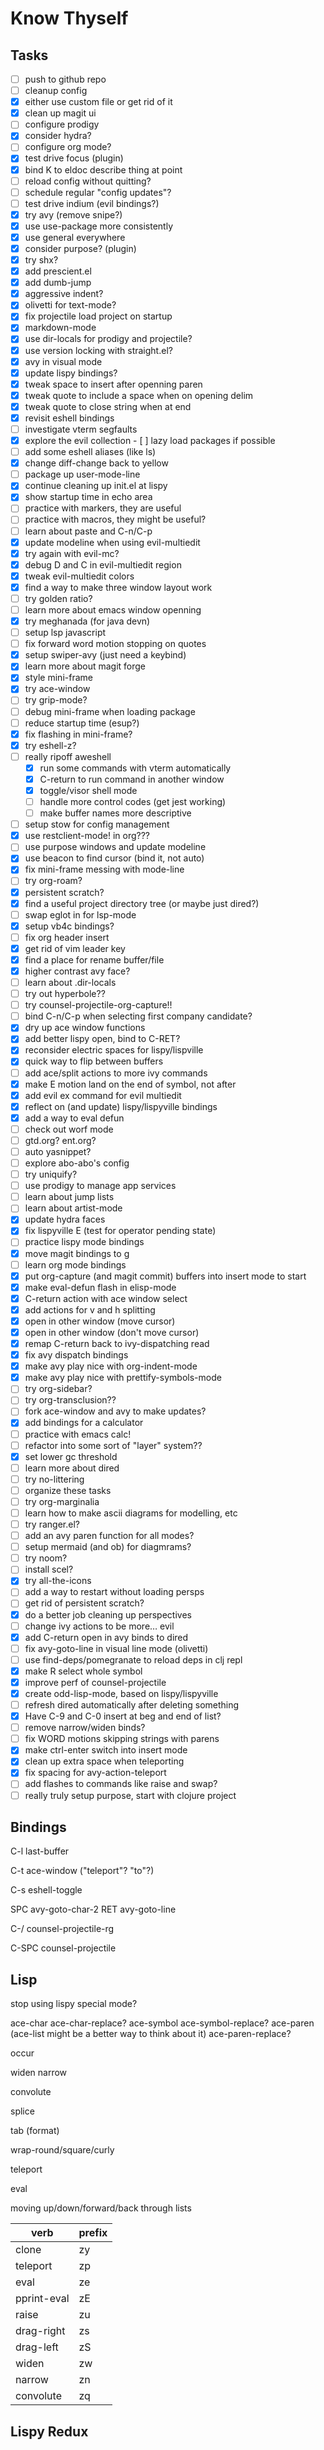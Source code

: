 * Know Thyself

** Tasks

- [ ] push to github repo
- [ ] cleanup config
- [X] either use custom file or get rid of it
- [X] clean up magit ui
- [ ] configure prodigy
- [X] consider hydra?
- [ ] configure org mode?
- [X] test drive focus (plugin)
- [X] bind K to eldoc describe thing at point
- [ ] reload config without quitting?
- [ ] schedule regular "config updates"?
- [ ] test drive indium (evil bindings?)
- [X] try avy (remove snipe?)
- [X] use use-package more consistently
- [X] use general everywhere
- [X] consider purpose? (plugin)
- [X] try shx?
- [X] add prescient.el
- [X] add dumb-jump
- [X] aggressive indent?
- [X] olivetti for text-mode?
- [X] fix projectile load project on startup
- [X] markdown-mode
- [X] use dir-locals for prodigy and projectile?
- [X] use version locking with straight.el?
- [X] avy in visual mode
- [X] update lispy bindings?
- [X] tweak space to insert after openning paren
- [X] tweak quote to include a space when on opening delim
- [X] tweak quote to close string when at end
- [X] revisit eshell bindings
- [ ] investigate vterm segfaults
- [X] explore the evil collection - [ ] lazy load packages if possible
- [ ] add some eshell aliases (like ls)
- [X] change diff-change back to yellow
- [ ] package up user-mode-line
- [X] continue cleaning up init.el at lispy
- [X] show startup time in echo area
- [ ] practice with markers, they are useful
- [ ] practice with macros, they might be useful?
- [ ] learn about paste and C-n/C-p
- [X] update modeline when using evil-multiedit
- [X] try again with evil-mc?
- [X] debug D and C in evil-multiedit region
- [X] tweak evil-multiedit colors
- [X] find a way to make three window layout work
- [ ] try golden ratio?
- [ ] learn more about emacs window openning
- [X] try meghanada (for java devn)
- [ ] setup lsp javascript
- [ ] fix forward word motion stopping on quotes
- [X] setup swiper-avy (just need a keybind)
- [X] learn more about magit forge
- [X] style mini-frame
- [X] try ace-window
- [ ] try grip-mode?
- [ ] debug mini-frame when loading package
- [ ] reduce startup time (esup?)
- [X] fix flashing in mini-frame?
- [X] try eshell-z?
- [-] really ripoff aweshell
  - [X] run some commands with vterm automatically
  - [X] C-return to run command in another window
  - [X] toggle/visor shell mode
  - [ ] handle more control codes (get jest working)
  - [ ] make buffer names more descriptive
- [ ] setup stow for config management
- [X] use restclient-mode! in org???
- [ ] use purpose windows and update modeline
- [X] use beacon to find cursor (bind it, not auto)
- [X] fix mini-frame messing with mode-line
- [ ] try org-roam?
- [X] persistent scratch?
- [X] find a useful project directory tree (or maybe just dired?)
- [ ] swap eglot in for lsp-mode
- [X] setup vb4c bindings?
- [ ] fix org header insert
- [X] get rid of vim leader key
- [X] find a place for rename buffer/file
- [X] higher contrast avy face?
- [ ] learn about .dir-locals
- [ ] try out hyperbole??
- [ ] try counsel-projectile-org-capture!!
- [ ] bind C-n/C-p when selecting first company candidate?
- [X] dry up ace window functions
- [X] add better lispy open, bind to C-RET?
- [X] reconsider electric spaces for lispy/lispville
- [X] quick way to flip between buffers
- [ ] add ace/split actions to more ivy commands
- [X] make E motion land on the end of symbol, not after
- [X] add evil ex command for evil multiedit
- [X] reflect on (and update) lispy/lispyville bindings
- [X] add a way to eval defun
- [ ] check out worf mode
- [ ] gtd.org? ent.org?
- [ ] auto yasnippet?
- [ ] explore abo-abo's config
- [ ] try uniquify?
- [ ] use prodigy to manage app services
- [ ] learn about jump lists
- [ ] learn about artist-mode
- [X] update hydra faces
- [X] fix lispyville E (test for operator pending state)
- [ ] practice lispy mode bindings
- [X] move magit bindings to g
- [ ] learn org mode bindings
- [X] put org-capture (and magit commit) buffers into insert mode to start
- [X] make eval-defun flash in elisp-mode
- [X] C-return action with ace window select
- [X] add actions for v and h splitting
- [X] open in other window (move cursor)
- [X] open in other window (don't move cursor)
- [X] remap C-return back to ivy-dispatching read
- [X] fix avy dispatch bindings
- [X] make avy play nice with org-indent-mode
- [X] make avy play nice with prettify-symbols-mode
- [ ] try org-sidebar?
- [ ] try org-transclusion??
- [ ] fork ace-window and avy to make updates?
- [X] add bindings for a calculator
- [ ] practice with emacs calc!
- [ ] refactor into some sort of "layer" system??
- [X] set lower gc threshold
- [ ] learn more about dired
- [ ] try no-littering
- [ ] organize these tasks
- [ ] try org-marginalia
- [ ] learn how to make ascii diagrams for modelling, etc
- [ ] try ranger.el?
- [ ] add an avy paren function for all modes?
- [ ] setup mermaid (and ob) for diagmrams?
- [ ] try noom?
- [ ] install scel?
- [X] try all-the-icons
- [ ] add a way to restart without loading persps
- [ ] get rid of persistent scratch?
- [X] do a better job cleaning up perspectives
- [ ] change ivy actions to be more... evil
- [X] add C-return open in avy binds to dired
- [ ] fix avy-goto-line in visual line mode (olivetti)
- [ ] use find-deps/pomegranate to reload deps in clj repl
- [X] make R select whole symbol
- [X] improve perf of counsel-projectile
- [X] create odd-lisp-mode, based on lispy/lispyville
- [ ] refresh dired automatically after deleting something
- [X] Have C-9 and C-0 insert at beg and end of list?
- [ ] remove narrow/widen binds?
- [ ] fix WORD motions skipping strings with parens
- [X] make ctrl-enter switch into insert mode
- [X] clean up extra space when teleporting
- [X] fix spacing for avy-action-teleport
- [ ] add flashes to commands like raise and swap?
- [ ] really truly setup purpose, start with clojure project

** Bindings

C-l last-buffer

C-t ace-window ("teleport"? "to"?)

C-s eshell-toggle

SPC avy-goto-char-2
RET avy-goto-line

C-/ counsel-projectile-rg

C-SPC counsel-projectile

** Lisp

stop using lispy special mode?

ace-char
ace-char-replace?
ace-symbol
ace-symbol-replace?
ace-paren (ace-list might be a better way to think about it)
ace-paren-replace?

occur

widen
narrow

convolute

splice

tab (format)

wrap-round/square/curly

teleport

eval

moving up/down/forward/back through lists


| verb        | prefix |
|-------------+--------|
| clone       | zy     |
| teleport    | zp     |
| eval        | ze     |
| pprint-eval | zE     |
| raise       | zu     |
| drag-right  | zs     |
| drag-left   | zS     |
| widen       | zw     |
| narrow      | zn     |
| convolute   | zq     |

** Lispy Redux

   bind C-t in insert to teleport prefix? allow teleporting in "things"

   make teleport a "non-local" motion, bound to space, similar to around and inside:

   SPC o [chars] -> goto symbol
   d SPC l [chars] -> delete list
   ze SPC a [chars] -> eval atom
   y SPC RET [chars] -> yank line
   zp SPC x [chars] -> "pull" sexp

* Code

A restclient example so I don't forget.

#+begin_src restclient
GET https://gnu.org/software/emacs
Accept: application/json
Content-Type: application/json
#+end_src

An attempt at locking down how new windows open, didn't work that well.

#+begin_src emacs-lisp :tangle yes
(setq display-buffer-alist '((".*" (display-buffer-reuse-window display-buffer-same-window)))
      display-buffer-reuse-frames t
      even-window-sizes nil)
#+end_src

Make certain commands run in a term instead of eshell.

#+begin_src emacs-lisp :tangle yes
(add-to-list 'eshell-visual-commands "npm")
(add-to-list 'eshell-visual-subcommands '("npm" "test"))
#+end_src

Open README.org for emacs.d project.

#+begin_src emacs-lisp :tangle yes
(user/projectile-switch-to-project-file user-emacs-directory "README.org")
#+end_src

#+begin_src emacs-lisp :tangle yes
(defun user/combine-undos ()
  (unless (car buffer-undo-list)
    (setq buffer-undo-list (cdr buffer-undo-list))))
#+end_src
